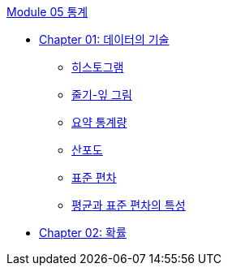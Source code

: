 link:./contents/01_statistics.adoc[Module 05 통계]

* link:./contents/02_technology_of_statistics[Chapter 01: 데이터의 기술]
** link:./contents/03_histogram.adoc[히스토그램]
** link:./contents/04_stra_leaf.adoc[줄기-잎 그림]
** link:./contents/05_summary_stat.adoc[요약 통계량]
** link:./contents/06_scatter.adoc[산포도]
** link:./contents/07_standard_deviation.adoc[표준 편차]
** link:./contents/08_x_and_std.adoc[평균과 표준 편차의 특성]
* link:./contents/09_probability.adoc[Chapter 02: 확률]